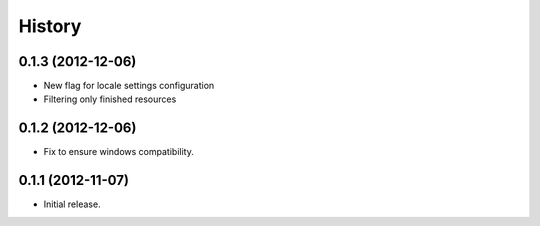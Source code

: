 .. :changelog:

History
-------

0.1.3 (2012-12-06)
~~~~~~~~~~~~~~~~~~

- New flag for locale settings configuration
- Filtering only finished resources

0.1.2 (2012-12-06)
~~~~~~~~~~~~~~~~~~

- Fix to ensure windows compatibility.

0.1.1 (2012-11-07)
~~~~~~~~~~~~~~~~~~

- Initial release.
